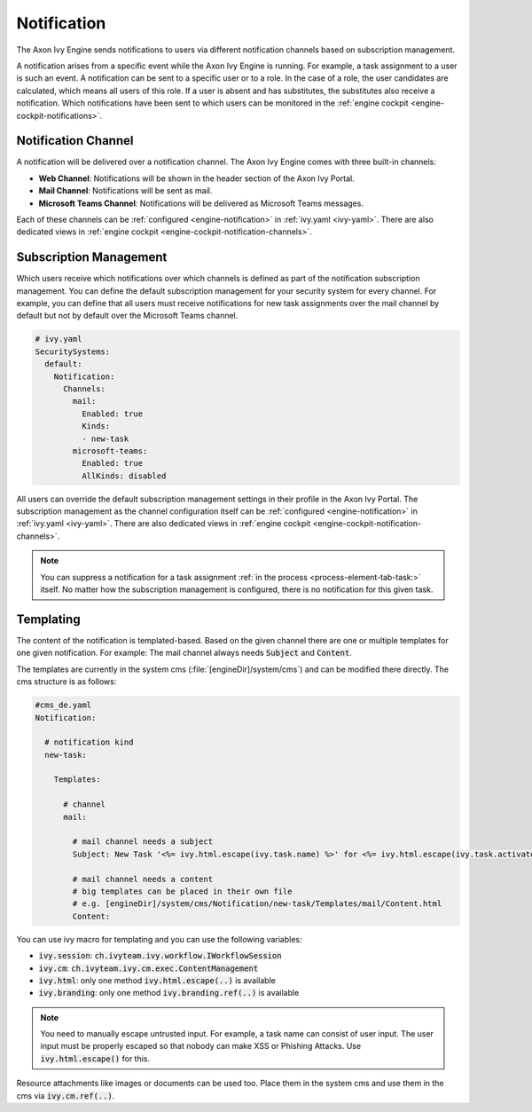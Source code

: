 .. _notification:

Notification
============

The Axon Ivy Engine sends notifications to users via different notification channels based
on subscription management.

A notification arises from a specific event while the Axon Ivy Engine is running.
For example, a task assignment to a user is such an event. A notification can be sent
to a specific user or to a role. In the case of a role, the user candidates are calculated,
which means all users of this role. If a user is absent and has substitutes,
the substitutes also receive a notification. Which notifications have been sent to which users
can be monitored in the :ref:`engine cockpit <engine-cockpit-notifications>`.


Notification Channel
^^^^^^^^^^^^^^^^^^^^

A notification will be delivered over a notification channel. The Axon Ivy Engine comes
with three built-in channels:

- **Web Channel**: Notifications will be shown in the header section of the Axon Ivy Portal.
- **Mail Channel**: Notifications will be sent as mail.
- **Microsoft Teams Channel**: Notifications will be delivered as Microsoft Teams messages.

Each of these channels can be :ref:`configured <engine-notification>` in :ref:`ivy.yaml <ivy-yaml>`. There are also
dedicated views in :ref:`engine cockpit <engine-cockpit-notification-channels>`.


Subscription Management
^^^^^^^^^^^^^^^^^^^^^^^

Which users receive which notifications over which channels is defined as part of the
notification subscription management. You can define the default subscription management
for your security system for every channel. For example, you can define that all users
must receive notifications for new task assignments over the mail channel by default but not by
default over the Microsoft Teams channel.

.. code:: yaml

   # ivy.yaml
   SecuritySystems:
     default:
       Notification:
         Channels:
           mail:
             Enabled: true
             Kinds:
             - new-task
           microsoft-teams:
             Enabled: true
             AllKinds: disabled


All users can override the default subscription management settings in their profile
in the Axon Ivy Portal. The subscription management as the channel configuration itself
can be :ref:`configured <engine-notification>` in :ref:`ivy.yaml <ivy-yaml>`.
There are also dedicated views in :ref:`engine cockpit <engine-cockpit-notification-channels>`.

.. note::

    You can suppress a notification for a task assignment :ref:`in the process <process-element-tab-task:>`
    itself. No matter how the subscription management is configured, there is no notification for this given
    task.


Templating
^^^^^^^^^^

The content of the notification is templated-based. Based on the given channel there are one or multiple
templates for one given notification. For example: The mail channel always needs :code:`Subject` and :code:`Content`.

The templates are currently in the system cms (:file:`[engineDir]/system/cms`) and
can be modified there directly. The cms structure is as follows:

.. code:: yaml

    #cms_de.yaml
    Notification:

      # notification kind
      new-task:
        
        Templates:
          
          # channel
          mail:

            # mail channel needs a subject
            Subject: New Task '<%= ivy.html.escape(ivy.task.name) %>' for <%= ivy.html.escape(ivy.task.activator().displayName()) %>

            # mail channel needs a content
            # big templates can be placed in their own file
            # e.g. [engineDir]/system/cms/Notification/new-task/Templates/mail/Content.html
            Content: 


You can use ivy macro for templating and you can use the following variables:

- :code:`ivy.session`: :code:`ch.ivyteam.ivy.workflow.IWorkflowSession`
- :code:`ivy.cm`: :code:`ch.ivyteam.ivy.cm.exec.ContentManagement`
- :code:`ivy.html`: only one method :code:`ivy.html.escape(..)` is available
- :code:`ivy.branding`: only one method :code:`ivy.branding.ref(..)` is available

.. note::

    You need to manually escape untrusted input. For example, a task name can consist of user input. The user
    input must be properly escaped so that nobody can make XSS or Phishing Attacks. Use :code:`ivy.html.escape()`
    for this.

Resource attachments like images or documents can be used too. Place them in the system cms and use them in the cms
via :code:`ivy.cm.ref(..)`.
